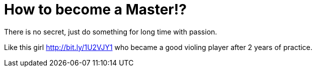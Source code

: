 = How to become a Master!?
:hp-tags: черновик
There is no secret, just do something for long time with passion.

Like this girl http://bit.ly/1U2VJY1 who became a good violing player after 2 years of practice.
